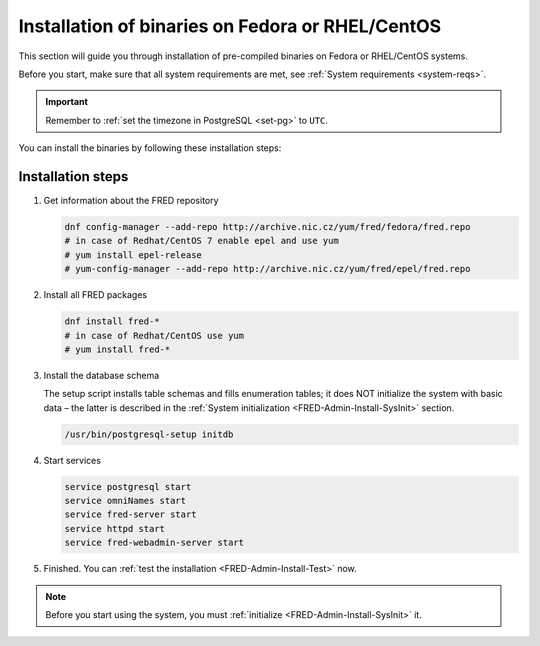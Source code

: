 


Installation of binaries on Fedora or RHEL/CentOS
-------------------------------------------------

This section will guide you through installation of pre-compiled binaries
on Fedora or RHEL/CentOS systems.

Before you start, make sure that all system requirements are met,
see :ref:`System requirements <system-reqs>`.

.. Important:: Remember to :ref:`set the timezone in PostgreSQL <set-pg>`
   to ``UTC``.

You can install the binaries by following these installation steps:

.. _install-steps-fedora:

Installation steps
^^^^^^^^^^^^^^^^^^

#. Get information about the FRED repository

   .. code-block:: bash

      dnf config-manager --add-repo http://archive.nic.cz/yum/fred/fedora/fred.repo
      # in case of Redhat/CentOS 7 enable epel and use yum
      # yum install epel-release
      # yum-config-manager --add-repo http://archive.nic.cz/yum/fred/epel/fred.repo

#. Install all FRED packages

   .. code-block:: bash

      dnf install fred-*
      # in case of Redhat/CentOS use yum
      # yum install fred-*

#. Install the database schema

   The setup script installs table schemas and fills enumeration tables;
   it does NOT initialize the system with basic data – the latter is described
   in the :ref:`System initialization <FRED-Admin-Install-SysInit>` section.

   .. code-block:: bash

      /usr/bin/postgresql-setup initdb

#. Start services

   .. code-block:: bash

      service postgresql start
      service omniNames start
      service fred-server start
      service httpd start
      service fred-webadmin-server start

#. Finished. You can :ref:`test the installation <FRED-Admin-Install-Test>` now.

.. Note::

   Before you start using the system, you must
   :ref:`initialize <FRED-Admin-Install-SysInit>` it.
